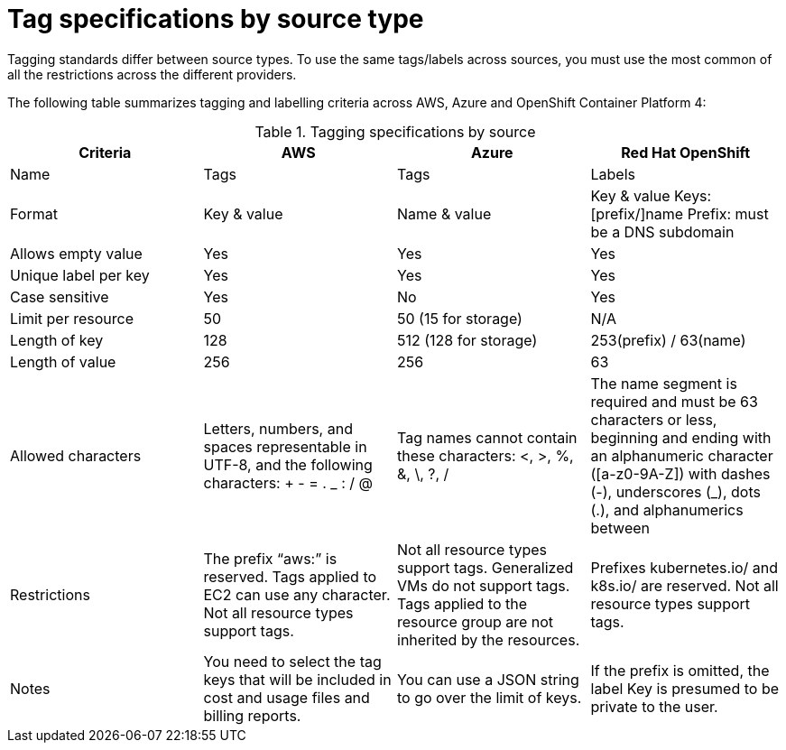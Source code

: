 // Module included in the following assemblies:
//
// assembly-additional-resources-tags.adoc
:_module-type: REFERENCE
:experimental:

[id="tagging-specifications_{context}"]
= Tag specifications by source type

[role="_abstract"]
Tagging standards differ between source types. To use the same tags/labels across sources, you must use the most common of all the restrictions across the different providers.

The following table summarizes tagging and labelling criteria across AWS, Azure and OpenShift Container Platform 4:

.Tagging specifications by source
[options="header"]
|====
|Criteria|AWS|Azure|Red Hat OpenShift
|Name|Tags|Tags|Labels
|Format|Key & value|Name & value|Key & value
Keys: [prefix/]name
Prefix: must be a DNS subdomain
|Allows empty value|Yes|Yes|Yes
|Unique label per key|Yes|Yes|Yes
|Case sensitive|Yes|No|Yes
|Limit per resource|50|50 (15 for storage)|N/A
|Length of key|128|512 (128 for storage)|253(prefix) / 63(name)

|Length of value|256|256|63
|Allowed characters
|Letters, numbers, and spaces representable in UTF-8, and the following characters: + - = . _ : / @
|Tag names cannot contain these characters: <, >, %, &, \, ?, /
|The name segment is required and must be 63 characters or less, beginning and ending with an alphanumeric character ([a-z0-9A-Z]) with dashes (-), underscores (_), dots (.), and alphanumerics between

|Restrictions
|The prefix “aws:” is reserved.
Tags applied to EC2 can use any character.
Not all resource types support tags.
|Not all resource types support tags. Generalized VMs do not support tags. Tags applied to the resource group are not inherited by the resources.
|Prefixes kubernetes.io/ and k8s.io/ are reserved.
Not all resource types support tags.

|Notes
|You need to select the tag keys that will be included in cost and usage files and billing reports.
|You can use a JSON string to go over the limit of keys.
|If the prefix is omitted, the label Key is presumed to be private to the user.

|====
